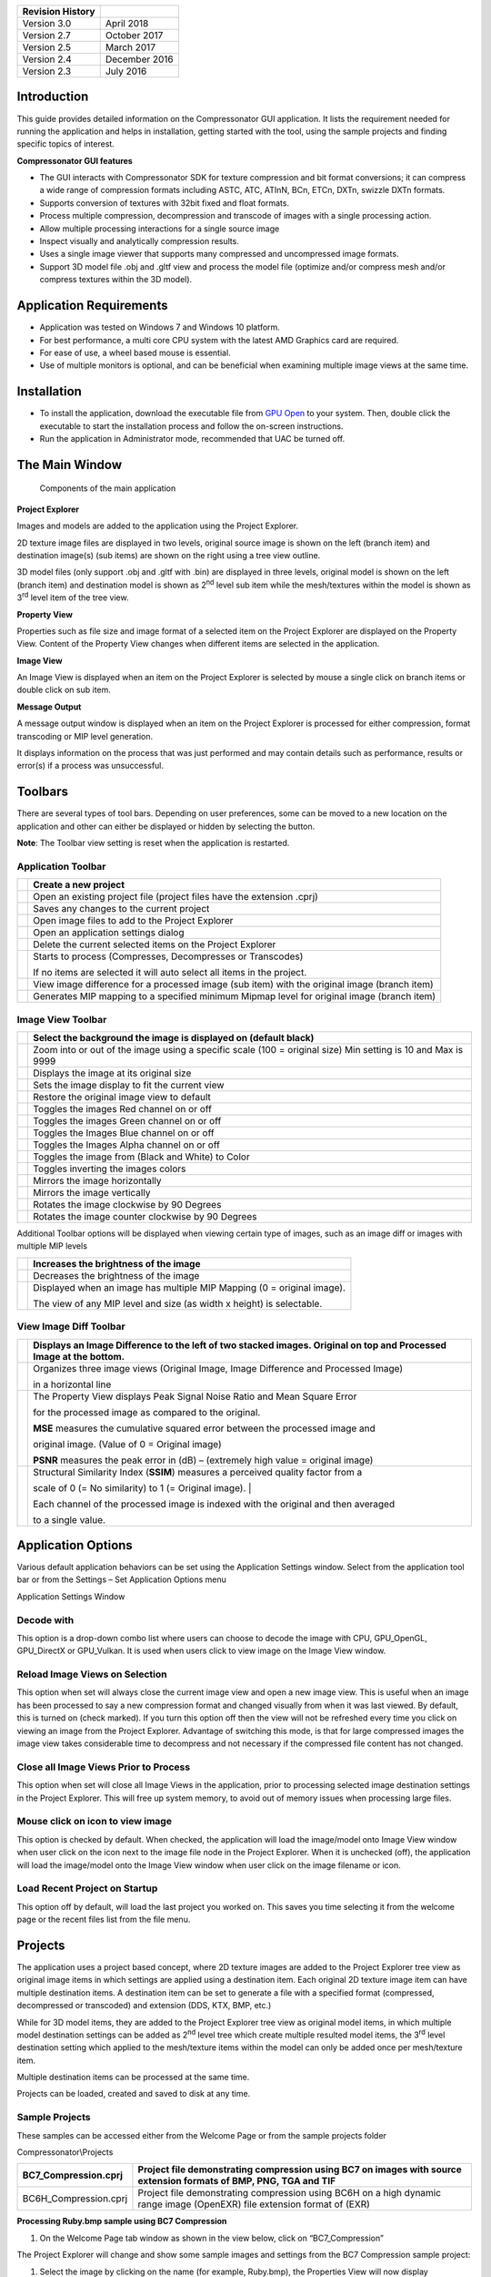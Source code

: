 ﻿+--------------------+-----------------+
| Revision History   |                 |
+====================+=================+
| Version 3.0        | April 2018      |
+--------------------+-----------------+
| Version 2.7        | October 2017    |
+--------------------+-----------------+
| Version 2.5        | March 2017      |
+--------------------+-----------------+
| Version 2.4        | December 2016   |
+--------------------+-----------------+
| Version 2.3        | July 2016       |
+--------------------+-----------------+

Introduction
------------

This guide provides detailed information on the Compressonator GUI
application. It lists the requirement needed for running the application
and helps in installation, getting started with the tool, using the
sample projects and finding specific topics of interest.

**Compressonator GUI features**

-  The GUI interacts with Compressonator SDK for texture compression and
   bit format conversions; it can compress a wide range of compression
   formats including ASTC, ATC, ATInN, BCn, ETCn, DXTn, swizzle DXTn
   formats.

-  Supports conversion of textures with 32bit fixed and float formats.

-  Process multiple compression, decompression and transcode of images
   with a single processing action.

-  Allow multiple processing interactions for a single source image

-  Inspect visually and analytically compression results.

-  Uses a single image viewer that supports many compressed and
   uncompressed image formats.

-  Support 3D model file .obj and .gltf view and process the model file
   (optimize and/or compress mesh and/or compress textures within the 3D
   model).

Application Requirements
------------------------

-  Application was tested on Windows 7 and Windows 10 platform.

-  For best performance, a multi core CPU system with the latest AMD
   Graphics card are required.

-  For ease of use, a wheel based mouse is essential.

-  Use of multiple monitors is optional, and can be beneficial when
   examining multiple image views at the same time.

Installation
------------

-  To install the application, download the executable file from `GPU
   Open <https://github.com/GPUOpen-Tools/Compressonator/releases>`__ to
   your system. Then, double click the executable to start the
   installation process and follow the on-screen instructions.

-  Run the application in Administrator mode, recommended that UAC be
   turned off.

The Main Window
---------------

    Components of the main application

**Project Explorer**

Images and models are added to the application using the Project
Explorer.

2D texture image files are displayed in two levels, original source
image is shown on the left (branch item) and destination image(s) (sub
items) are shown on the right using a tree view outline.

3D model files (only support .obj and .gltf with .bin) are displayed in
three levels, original model is shown on the left (branch item) and
destination model is shown as 2\ :sup:`nd` level sub item while the
mesh/textures within the model is shown as 3\ :sup:`rd` level item of
the tree view.

**Property View**

Properties such as file size and image format of a selected item on the
Project Explorer are displayed on the Property View. Content of the
Property View changes when different items are selected in the
application.

**Image View**

An Image View is displayed when an item on the Project Explorer is
selected by mouse a single click on branch items or double click on sub
item.

**Message Output**

A message output window is displayed when an item on the Project
Explorer is processed for either compression, format transcoding or MIP
level generation.

It displays information on the process that was just performed and may
contain details such as performance, results or error(s) if a process
was unsuccessful.

Toolbars
--------

There are several types of tool bars. Depending on user preferences,
some can be moved to a new location on the application and other can
either be displayed or hidden by selecting the |image0| button.

**Note**: The Toolbar view setting is reset when the application is
restarted.

Application Toolbar
~~~~~~~~~~~~~~~~~~~

|image1|

+------------------------+-----------------------------------------------------------------------------------------------+
| |image2|               | Create a new project                                                                          |
+========================+===============================================================================================+
| |image3|               | Open an existing project file (project files have the extension .cprj)                        |
+------------------------+-----------------------------------------------------------------------------------------------+
| |image4|               | Saves any changes to the current project                                                      |
+------------------------+-----------------------------------------------------------------------------------------------+
| |image5|               | Open image files to add to the Project Explorer                                               |
+------------------------+-----------------------------------------------------------------------------------------------+
| |image6|               | Open an application settings dialog                                                           |
+------------------------+-----------------------------------------------------------------------------------------------+
| |image7|               | Delete the current selected items on the Project Explorer                                     |
+------------------------+-----------------------------------------------------------------------------------------------+
| |image8|               | Starts to process (Compresses, Decompresses or Transcodes)                                    |
|                        |                                                                                               |
|                        | If no items are selected it will auto select all items in the project.                        |
+------------------------+-----------------------------------------------------------------------------------------------+
| |image9|               | View image difference for a processed image (sub item) with the original image (branch item)  |
+------------------------+-----------------------------------------------------------------------------------------------+
| |image10|              | Generates MIP mapping to a specified minimum Mipmap level for original image (branch item)    |
+------------------------+-----------------------------------------------------------------------------------------------+

Image View Toolbar
~~~~~~~~~~~~~~~~~~

|image11|

+-----------------------+-------------------------------------------------------------------------------------------------------------+
| |image12|             | Select the background the image is displayed on (default black) |image13|\ |image14|\ |image15|             |
+=======================+=============================================================================================================+
| |image16|             | Zoom into or out of the image using a specific scale (100 = original size) Min setting is 10 and Max is 9999|
+-----------------------+-------------------------------------------------------------------------------------------------------------+
| |image17|             | Displays the image at its original size                                                                     |
+-----------------------+-------------------------------------------------------------------------------------------------------------+
| |image18|             | Sets the image display to fit the current view                                                              |
+-----------------------+-------------------------------------------------------------------------------------------------------------+
| |image19|             | Restore the original image view to default                                                                  |
+-----------------------+-------------------------------------------------------------------------------------------------------------+
| |image20|             | Toggles the images Red channel on or off                                                                    |
+-----------------------+-------------------------------------------------------------------------------------------------------------+
| |image21|             | Toggles the images Green channel on or off                                                                  |
+-----------------------+-------------------------------------------------------------------------------------------------------------+
| |image22|             | Toggles the Images Blue channel on or off                                                                   |
+-----------------------+-------------------------------------------------------------------------------------------------------------+
| |image23|             | Toggles the Images Alpha channel on or off                                                                  |
+-----------------------+-------------------------------------------------------------------------------------------------------------+
| |image24|             | Toggles the image from (Black and White) to Color                                                           |
+-----------------------+-------------------------------------------------------------------------------------------------------------+
| |image25|             | Toggles inverting the images colors                                                                         |
+-----------------------+-------------------------------------------------------------------------------------------------------------+
| |image26|             | Mirrors the image horizontally                                                                              |
+-----------------------+-------------------------------------------------------------------------------------------------------------+
| |image27|             | Mirrors the image vertically                                                                                |
+-----------------------+-------------------------------------------------------------------------------------------------------------+
| |image28|             | Rotates the image clockwise by 90 Degrees                                                                   |
+-----------------------+-------------------------------------------------------------------------------------------------------------+
| |image29|             | Rotates the image counter clockwise by 90 Degrees                                                           |
+-----------------------+-------------------------------------------------------------------------------------------------------------+

Additional Toolbar options will be displayed when viewing certain type
of images, such as an image diff or images with multiple MIP levels

+-------------------------------------+---------------------------------------------------------------------------+
| |image30|                           | Increases the brightness of the image                                     |
|                                     |                                                                           |
+=====================================+===========================================================================+
| |image31|                           | Decreases the brightness of the image                                     |
|                                     |                                                                           |
+-------------------------------------+---------------------------------------------------------------------------+
| |image32|                           | Displayed when an image has multiple MIP Mapping (0 = original image).    |
|                                     |                                                                           |
|                                     | The view of any MIP level and size (as width x height) is selectable.     |
+-------------------------------------+---------------------------------------------------------------------------+

View Image Diff Toolbar
~~~~~~~~~~~~~~~~~~~~~~~

|image33|

+-----------------------------+-----------------------------------------------------------------------------------+
| |image34|                   | Displays an Image Difference to the left of two stacked images.                   |
|                             | Original on top and Processed Image at the bottom.                                |
+=============================+===================================================================================+
| |image35|                   | Organizes three image views (Original Image, Image Difference and Processed Image)|
|                             |                                                                                   |
|                             | in a horizontal line                                                              |
+-----------------------------+-----------------------------------------------------------------------------------+
| |image36|                   | The Property View displays Peak Signal Noise Ratio and Mean Square Error          |
|                             |                                                                                   |
|                             | for the processed image as compared to the original.                              |
|                             |                                                                                   |
|                             | **MSE** measures the cumulative squared error between the processed image and     |
|                             |                                                                                   |
|                             | original image. (Value of 0 = Original image)                                     |
|                             |                                                                                   |
|                             | **PSNR** measures the peak error in (dB) – (extremely high value = original image)|
+-----------------------------+-----------------------------------------------------------------------------------+
| |image37|                   | Structural Similarity Index (**SSIM**) measures a perceived quality factor from a |
|                             |                                                                                   |
|                             | scale of 0 (= No similarity) to 1 (= Original image).    |                        |
|                             |                                                                                   |
|                             | Each channel of the processed image is indexed with the original and then averaged|
|                             |                                                                                   |
|                             | to a single value.                                                                |
+-----------------------------+-----------------------------------------------------------------------------------+

Application Options
-------------------

Various default application behaviors can be set using the Application
Settings window. Select |image38| from the application tool bar or from
the Settings – Set Application Options menu

|image39|

Application Settings Window

Decode with
~~~~~~~~~~~

This option is a drop-down combo list where users can choose to decode
the image with CPU, GPU\_OpenGL, GPU\_DirectX or GPU\_Vulkan. It is used
when users click to view image on the Image View window.

Reload Image Views on Selection 
~~~~~~~~~~~~~~~~~~~~~~~~~~~~~~~~

This option when set will always close the current image view and open a
new image view. This is useful when an image has been processed to say a
new compression format and changed visually from when it was last
viewed. By default, this is turned on (check marked). If you turn this
option off then the view will not be refreshed every time you click on
viewing an image from the Project Explorer. Advantage of switching this
mode, is that for large compressed images the image view takes
considerable time to decompress and not necessary if the compressed file
content has not changed.

Close all Image Views Prior to Process
~~~~~~~~~~~~~~~~~~~~~~~~~~~~~~~~~~~~~~

This option when set will close all Image Views in the application,
prior to processing selected image destination settings in the Project
Explorer. This will free up system memory, to avoid out of memory issues
when processing large files.

Mouse click on icon to view image
~~~~~~~~~~~~~~~~~~~~~~~~~~~~~~~~~

This option is checked by default. When checked, the application will
load the image/model onto Image View window when user click on the icon
next to the image file node in the Project Explorer. When it is
unchecked (off), the application will load the image/model onto the
Image View window when user click on the image filename or icon.

Load Recent Project on Startup
~~~~~~~~~~~~~~~~~~~~~~~~~~~~~~

This option off by default, will load the last project you worked on.
This saves you time selecting it from the welcome page or the recent
files list from the file menu.

Projects
--------

The application uses a project based concept, where 2D texture images
are added to the Project Explorer tree view as original image items in
which settings are applied using a destination item. Each original 2D
texture image item can have multiple destination items. A destination
item can be set to generate a file with a specified format (compressed,
decompressed or transcoded) and extension (DDS, KTX, BMP, etc.)

While for 3D model items, they are added to the Project Explorer tree
view as original model items, in which multiple model destination
settings can be added as 2\ :sup:`nd` level tree which create multiple
resulted model items, the 3\ :sup:`rd` level destination setting which
applied to the mesh/texture items within the model can only be added
once per mesh/texture item.

Multiple destination items can be processed at the same time.

Projects can be loaded, created and saved to disk at any time.

Sample Projects
~~~~~~~~~~~~~~~

These samples can be accessed either from the Welcome Page or from the
sample projects folder

Compressonator\\Projects

+--------------------------+----------------------------------------------------------------------------------------------------------------------------+
| BC7\_Compression.cprj    | Project file demonstrating compression using BC7 on images with source extension formats of BMP, PNG, TGA and TIF          |
+==========================+============================================================================================================================+
| BC6H\_Compression.cprj   | Project file demonstrating compression using BC6H on a high dynamic range image (OpenEXR) file extension format of (EXR)   |
+--------------------------+----------------------------------------------------------------------------------------------------------------------------+

**Processing Ruby.bmp sample using BC7 Compression**

1. On the Welcome Page tab window as shown in the view below, click on
   “BC7\_Compression”

\ |image40|

The Project Explorer will change and show some sample images and
settings from the BC7 Compression sample project:

|image41|

1. Select the image by clicking on the name (for example, Ruby.bmp), the
   Properties View will now display information on the selected image’s
   location, various sizes, dimensions, etc.

|image42|

1. Now click on the right arrow next to the Ruby.bmp.

|image43|

This expands the view and you will see a clickable “Add destination
settings …” line and a BC7 pre-compressed destination sample
Ruby\_bmp\_1.

|image44|

1. Click on Ruby\_bmp\_1, and notice that the Property View changed (as
   shown below) to indicate what settings has been preset for
   Ruby\_bmp\_1

|image45|

Note that Compression Ratio and Compression Time both show “Unknown” and
“Not Processed”. These values will be updated when the destination file
is created during processing.

1. Click on the Process button located in the Properties View. Two new
   windows will open a Progress Window and a Message Output window. When
   processing is complete the progress window will close and the Output
   window will show a result.

|image46|

Notice also that there is a green circle next to Ruby\_bmp\_1,
indicating that a compressed file has been created and the process was
successful.

|image47|

1. To view the resulting file, double click on Ruby\_bmp\_1

|image48|

Properties
----------

The Properties View will display information on the selected image’s
location, various sizes, dimensions, etc.

|image49|

Property View Window

The Property View above shows that the selected image is set to compress
the original Ruby.bmp image using BC7 compression format, the expected
quality of the resulting image is shown as default 0.05, this value
ranges from 0 to 1. Lower quality values will have faster processing
time and less amount of precision when compared to the original image.

Warning: For some large images, setting quality values above 0.75, the
time to process it may take several hours for only a marginal increase
in overall quality when compared to the original image.

When a compression process is completed, the Property View will indicate
the time it took to compress the image and the Compression Ratio. To see
the Compression Ratio, click on compressed image in the Project
Explorer, this will update the Compression Ratio which indicates how
much the image was compressed compared to the original (typically 4x for
BC7)

|image50|

Property View Window showing Compression Ratio

Mip Map Generation
------------------

You can generate different MIP map level for the original image by
selecting the image (Ruby.bmp in this example) on the project explorer
and then click on the |image51|\ button on the Application Toolbar.

Note: Only one image can be selected for MIP map generation at one time.

A Generate MIP Maps window will appear.

|image52|

Select the desired Mip-Level for MIP map generation from the drop down
list. This drop down list is generated based on the selected original
image. Select the lowest mip-level you want to generate, then press the
Generate button.

|image53|

When MIP map generation completes, |image54| will appear in Image View
toolbar. Click on the little triangle to expand the drop down list.

|image55|

You can select the view of each MIP level from the list.

For example, selecting the level 3 (72x53) will update the current image
view as shown below

|image56|

Image View of Ruby BMP file at Mip Level 3

You can always re-generate MIP map for the same image by repeating the
all the steps mentioned in this section.

Viewing Images
--------------

The Image Viewer in combination with the Project Explorer allows users
to view a large variety of image formats. Ref `Adding Addition Image
Formats <#_Adding_additional_image>`__ on what formats are supported.

Note: In some cases viewing an image may take some time to display if
the CPU is used to decompress a large compressed image item.

-  To display an original image view, single mouse click on the item on
   the Project Explorer.

-  To display a destination item image view double click mouse on the
   Item on the Project Explorer.

|image57|

Image View of Ruby.bmp

To view a processed image (Project Explorer destination item with a
green circle), double click on it (Ruby\_bmp\_1 in this example) and you
will see another Image View tab window appear displaying the processed
image.

|image58|

BC7 Compressed Image View of Ruby\_bmp1.dds file

Using a Mouse Wheel for Zoom
~~~~~~~~~~~~~~~~~~~~~~~~~~~~

Rotating the mouse wheel in or out will also zoom the image in
increments of 10. To zoom at a faster rate (increments of 100) hold down
the keyboard Ctrl key and rotate the mouse wheel. Zoom will be centered
on the current mouse cursor location.

Using the Mouse to Move the Image in the View
~~~~~~~~~~~~~~~~~~~~~~~~~~~~~~~~~~~~~~~~~~~~~

To move the image around the view, place the mouse over the image and
press down the left mouse button. While keeping it pressed, move the
image around the view. To stop the move, release the left mouse button.

Note: you can only perform these operations when the mouse cursor is
over the image.

Detaching Windows from the Application
--------------------------------------

With the mouse position next to any gray shaded area next to the title
of the window, press down the left mouse key and at the same time slide
the mouse cursor away from the application. This will detach the window
and allow you to position it at a new location, either inside the
application or at a new desktop screen location. Once you have
positioned the window to where it is desired, simply release the left
mouse key.

Above are illustrations of where the mouse can be positioned for moving
the window.

Note: The Project View window is not moveable.

When the window is moved “Un-Docked” around the application a blue
shaded area will be displayed showing what new places the moved window
can be placed.

Window with Blue shaded application section.

Example of Window outside of the application.

The advantage of moving windows outside of the application is to provide
a larger viewing area for the image and allow side by side comparisons
when using multiple monitors.

Adding additional Image Formats
-------------------------------

There are a number of default image file formats that are supported by
the application

+--------------+----------------------------------+
| **Format**   | **Description**                  |
+==============+==================================+
| BMP          | Windows Bitmap                   |
+--------------+----------------------------------+
| PNG          | Portable Network Graphics        |
+--------------+----------------------------------+
| EXR          | High Dynamic Range Images        |
+--------------+----------------------------------+
| DDS          | Direct Draw Surface files        |
+--------------+----------------------------------+
| KTX          | Khronos Texture Files            |
+--------------+----------------------------------+
| TGA          | Targa Texture files              |
+--------------+----------------------------------+
| TIFF         | Tagged Image File Format files   |
+--------------+----------------------------------+

Support for EXR, DDS and KTX are linked into the main application and
cannot be overwritten

PNG and BMP are supported by QT (along with a number of other formats
PBM, PGM, PPM, XBM and XPM.)

TGA (24 bit uncompressed images) and TIF are supported by DLL’s in the
plugin folder AMD Compress\\plugins\\imageformats

Users can add additional file format by placing appropriate Qt Image
plugins into \\plugins\\imageformats folder.

Note: These DLL’s must support variations of decompressed images in
ARGB32 or ARGB32F

Add Destination Settings
------------------------

To add new destination settings a for specific original image (branch
item), expand its branch and select Add destination settings… by double
clicking on it.

|image59|

A new window will be displayed

|image60|

Add Destination Settings Window

Once you have set the desired options, the destination file name and
folder; select save. This will now add the new item to the Project
Explorer view.

|image61|

**Note:** In some cases, a red circle with a cross is displayed
indicating that a file already exists and will be overwritten with the
new settings. The current release does not check for duplications during
setting.

Compressing Images
------------------

Please refer to Getting Started document to get additional information
on how to use sample projects

After adding the `destination settings <#_Add_Destination_Settings>`__
for the image, select the preset setting and click on “Process” button
or right click over the preset setting and click Process <name of the
compressed file>

|image62|

If you want to process all the settings that are set for an original
image, right click over the root image and click Process all setting for
<Original image file name>. For instance, example below will process and
generate result for Ruby\_bmp\_1 and Ruby\_2.

|image63|

When compression process begins, a Progress window and an Output window
will appear.

|image64|

When the compression process completes, the Project Explorer will change
to indicate the status of the resulting compressed Ruby\_bmp\_1 image
with a small green (succeeded) or red circle (failed), and the Output
window will indicate additional information on the succeeded or failed
compression process.

|image65|

|image66|

Converting Image Formats
------------------------

Converting an image to a different format of similar or like quality
(Transcode)

1. Add the image to the project explorer

2. Add a new destination item setting with a format of ARGB\_8888
   (applies to most images) unless the original image is HDR in which
   case select ARGB\_32F.

   Note: The application cannot currently convert between source and
   destination variations of ARGB\_8888 and ARGB\_32F formats

3. Now set the desired destination file extension from the supported
   list

4. Process the destination item

Decompressing Textures
----------------------

Compressed images can be added to the project view as original items and
viewed with the Image Viewer.

|image67|

BC7 Compressed Image View of Ruby view as original image

Additional destination item settings can then be added to decompress the
original item to a new format such as BMP, PNG etc.

Note: Compressed images used as original image cannot be recompressed to
a new compressed destination, the selections are still enabled for
support in future versions.

In the example below, a BC7 compressed image ruby is uncompressed to
ARGB 8888 format and saved as a KTX file.

|image68|

Ruby DDS file saved as a KTX file

View Image Difference
---------------------

To view the difference between a processed image (Ruby\_bmp\_1) and
original image (Ruby\_bmp), right mouse button click on Ruby\_bmp\_1 and
select View Image Diff from the context menu or select the View Image
Diff Icon on the tool bar |image69|

|image70|

Mouse right mouse button click over Ruby\_bmp\_1 showing Context menu

You will now see a comparison of the original image with the compressed
image

|image71|

Image Difference view

Note: The windows in this view are not movable.

Analyzing Compressed Images
---------------------------

After clicking View Image diff, you can run analysis on the images that
show various statistics such as MSE, PSNR and Similarity Indices (SSIM)
by selecting |image72| on the top right corner of the image diff view.

When analysis process completed, the statistics result will be shown on
the Property View

|image73|

Improving Compression Quality
-----------------------------

The application allows multiple variation in processing a source image
with a number of different image compression techniques. Each having
specific quality and performance results.

By cycling different options between compress formats, quality setting
and examining the image differences and views, users can quickly
determine what works best for their image samples.

Batch Processing from Command Line Tool
---------------------------------------

Once a project has been setup, just like processing from the GUI you can
also setup processing using the CompressonatorCLI command line tool. The
Command line tool has more options that are currently not supported on
the GUI application. While 3D mesh process is not supported on Command
line tool yet.

Once the Batch file are generated from the GUI, it can be edited to
include more options used by the command line tool. This also
facilitates automated generation of compressed files from many source
textures.

Steps to generate a batch file:

-  Creating a project file and set up the desired destination settings.

-  Open the file menu and select “Export to batch file…”

-  Select a destination file name and location to generate a batch file
   that can be run from command line.

-  Select Save.

The batch file requires the CompressonatorCLI.exe, support file folders
and DLL to be present on the same location.

The following files are required to run CompressonatorCLI.exe with the
batch file:

… Include all files and subfolders under that folder

+-------------------------+---------------------------------------+
| \\plugins\\...          | Qt Windows DLL and Qt Image Plugins   |
+=========================+=======================================+
| CompressonatorCLI.exe   | Command line Application              |
+-------------------------+---------------------------------------+
| qt.conf                 | Specifies the plugin folder           |
+-------------------------+---------------------------------------+
| Qt5Gui.dll              | Qt Run time DLL’s                     |
+-------------------------+---------------------------------------+
| Qt5Core.dll             |                                       |
+-------------------------+---------------------------------------+
| libGLESv2.dll           |                                       |
+-------------------------+---------------------------------------+
| libEGL.dll              |                                       |
+-------------------------+---------------------------------------+

\`

GUI Channel weighting
---------------------

Channel weighting option (X Red, Y Green and Z Blue weighting) enabled
on compression destination setting for supported Compression Codecs.

|image74|

Users can edit the color channel weight ratio (total is 1.0000) by
editing the value on each channel. Each channel has their default value
(recommended value) set.

GUI Alpha setting enabled for BC1 (DXT1)
----------------------------------------

Alpha setting enabled for DXT1/BC1 compression

For DXT1/BC1 compression format, users can choose to enable/disable the
alpha channel in the compression. It is disabled by default.

|image75|

GUI HDR Properties setting 
---------------------------

HDR Properties setting enabled for half float and float type images (for
HDR view support)

For HDR floating point images, users can choose to adjust the exposure,
defog, and knee low as well as knee high properties of the display
images. It is disabled by default.

It can be enabled and shown by choosing the “HDR Properties…” from the
“View…” drop down list:

|image76|

After clicking on “HDR Properties…” the window below will pop up:

|image77|

ETC2
----

RGB texture compression based on ETC2 has been added to the
Compressonator SDK. The GUI and Command line tools both include ETC2
format that is based on GL\_COMPRESSED\_RGB8\_ETC2 API

Additional compression formats for ETC2 will be added in future
releases.

ASTC 
-----

ASTC compression and decompression of various block sizes from 4x4 to
12x12 has been added to the SDK. Viewing compressed ASTC images using
the OpenGL option requires GPU hardware that supports the ASTC format.
CPU based views have no hardware dependencies.

Note: DirectX 11 does not support viewing ASTC and ETC2 compressed
textures.

When ASTC is selected as a destination format, users can specify the
numerical compression bitrate (e.g. 8) or block number XxY (e.g. 4x4)
under the ASTC BlockRate section. Once specified, the closest bit rate
and the block number will be computed and shown in the info window. This
closest bit rate will be used for ASTC compression.

|image78| |image79|

Selectable GPU or CPU based compressed image views
--------------------------------------------------

You can select how compressed images are viewed on the GUI View image
tabs. The compressed textures are decompressed into RGBA\_8888 format
using either the Compressonator CPU based decompression algorithms or
the GPU via a common interface for OpenGL (version 3.3 and up) or
DirectX (only version 11 is supported).

Click on |image80| Set Application Options, Application Settings window
pops up as shown below:

Users can choose to view the compressed image using CPU or GPU.

|image81|

User can choose to decompress the image with OpenGL. DirectX or Vulkan
when GPU view is selected.

|image82|

After setting the application options, click on the compressed image to
view the image.

    Example views of compressed BC7 image ruby\_1.dds

**CPU View**

|image83|

**GPU View using OpenGL**

|image84|

**GPU View using DirectX**

|image85|

Users still able to generate image diff view with GPU as shown below:

|image86|

Cross platform support – Linux and Max build (CLI app and SDK only)
-------------------------------------------------------------------

Compressonator command line interface (CLI) app can be built cross
platform using the cmake and the shell scripts provided in
https://github.com/GPUOpen-Tools/Compressonator

Build instruction for Linux CompressonatorCLI app (Ubuntu 14.04 or 16.04
LTS only):

1. Sync down the source from
   https://github.com/GPUOpen-Tools/Compressonator.git

2. Navigate to the folder
   (Compressonator/Applications/CompressonatorCLI/Make/), run
   initsetup\_ubuntu.sh to install the required packages for command
   line app:

-  cmake at least 2.8.12

-  gcc-6 and g++-6 (v6.3.0)

-  glew and opengl (libglew-dev libegl1-mesa-dev)

-  qt5 at least 5.5.1

-  openexr v2.2

-  opencv v2.49

-  Boost at least 1.59 (filesystem and system lib)

1. runn buildCLI\_ubuntu\_cmake.sh to build (or rebuild) all the
   dependencies libraries with CompressonatorCLI executable generated in
   the same folder

2. (Optional) for more information on the cmake build, please refer to
   https://github.com/GPUOpen-Tools/Compressonator/blob/master/Compressonator/Applications/CompressonatorCLI/Make/readme.txt

glTF Viewer and asset compression 
----------------------------------

Compressonator GUI application now supports glTF V2.0 file formats for
viewing and processing. (Note: The CLI application does not support
processing these files and will be updated in future revisions) 

In order to use this feature the current V2.7 release requires **DX12
compatable HW and Drivers as well as Win10 RS2 or later**. 

You can check if your system fulfills this requirement by running
DirectX Diagnostic Tool (or dxdiag.exe) and refer to Win10 OS build
15063.xxx or later / Win 10 Version 1703 or later. Future releases will
add support for OpenGL.

You can check by running windows dxdiag.exe on your system and check
that it matches what is highlighted below.

|image87|

To use this feature,

***Step 1***: simply open a model with .gltf extension or drag and drop
the file from a file explorer to the GUI Projects Tree view panel as
shown below. The following steps is using the sample glTF file
(SciFiHelmet.gltf) downloaded from
https://github.com/KhronosGroup/glTF-Sample-Models/tree/master/2.0/SciFiHelmet

|image88|

Now that we have a .gltf source we can now add any number of new .gltf
files to use for processing. 

***Step 2***: Clicking on (>) shows additional setting 

|image89|

Double click on "Add gtTF destination settings" to allow copying the
original file to a new file for further processing. A Destination
Setting window will pop up as shown as below, this set up is used to
preserve the original file settings and allow users to change only
copies of it:

|image90|

On this new settings dialog, you can change the default destination file
name and folder then save 

 

***Step 3***: The project tree will now display the copied gltf file.
This copy still refers to the original sources images, cloud point data,
meshes etc...

|image91|

To view the 3D model simply click on the item or its icon, the 3D model
view will show up in the viewer panel as shown below:

|image92|

Note that the properties view has also been updated as shown above.

The 3D model view can be rotated and tilted by left mouse click and move
on the view. To scale, use the mouse wheel in or out.

Note: By design all 3D views from any source are synced with mouse moves
and scale.  To reset the views back to origin, click on the right mouse
button.

***Step 4***: Now that we have a copy of the original we are ready to
change the source assets to use compression. 

Clicking on (>) of the newly added glTF file to show additional setting.
Double click on "Add Destination Settings."  To show the Destination
Settings Dialog as shown below:

|image93|

The Source drop down list will show all the files that are available for
compression in the selected model.

 

|image94|

Select the source file, then set its destination and compression
settings.

Select save to mark the content of the gltf file "SciFiHelmet\_1.gltf"
to reference the new destination file.

|image95|

(Note since we have not yet processed the new compression settings the
contents of the copy have not been updated. It will only update when the
settings have been processed without any errors.)

***Step 5***: You can repeat “Step 4” process of "Add Destination
Settings for all or any number of the remaining texture files that are
not previously selected. Note that the Source drop down list in the
Destination Setting dialog will get smaller each time a file is selected
for processing as we only allow one format to be selected for each
texture within the glTF file. If you would like to try out different
format on the specific texture, please repeat Step 2 to 4.

***Step 6***: Right click on the tree item to process the new settings

 

|image96|

or select the process all icon\ |image97| on the tool bar.

***Step 7***: Once the process is complete and successful a new green
icon will be displayed. At this point the SciFiHelmet\_1.gltf file
reference to the new destination file
SciFiHelmet\_BaseColor\_PNG\_BC7\_1.dds file will be updated.

|image98|

glTF 3D Model Diff 
-------------------

To view a 3D model diff, select the model copy "SciFiHelmet\_1.gltf" and
right mouse click on it. A new menu will display showing "View 3DModel
Diff"

|image99|

Once selected and after a few seconds of processing time. You will see
the 3D Model image diff rendering of the original 3D model
"SciFiHelmet.gltf" and it’s Compressed Version "SciFiHelmet\_1.gltf"
alongside an animated render of both on the same view panel. 

3D Mesh Optimization and/or Mesh Compression
--------------------------------------------

Add 3D model file into Project Explorer by “Double click here to add
files…” (recommended) or drag and drop into the Project Explorer. After
that, click on the right arrow next to the model file added to expand
the clickable “Add model destination settings…” view. Click on “Add
model destination settings…” and click Save to add a resulted model file
node as 2\ :sup:`nd` level of the Project Explorer tree view.

|image100|

Note that you can add multiple 2\ :sup:`nd` level output node to the
Project Explorer tree.

After that, expand the 2\ :sup:`nd` level output node
(SciFiHelmet\_1.gltf) by clicking on the right arrow next to the node
and you will see the clickable “Add destination settings…”, click on
“Add destination settings…”, Destination Option window will pop up and
select a “Source” which are mesh (it will be a .bin file for glTF model
and .obj file itself for obj model). The Destination Option window will
be shown as below:

|image101|

By default, “AutoOpt” is selected, which will perform the best
optimization setting for the Model, you can override this setting by
selecting “UserOpt” and set accordingly as described below.

|image102|

Mesh Optimizer Settings for “UserOpt” selection
~~~~~~~~~~~~~~~~~~~~~~~~~~~~~~~~~~~~~~~~~~~~~~~

Optimize Vertex Cache
^^^^^^^^^^^^^^^^^^^^^

Optimize the cache utilization with LRU (least recently use) cache
replacement policy.

Cache Size
^^^^^^^^^^

Specifies the hardware vertex cache size for vertex cache optimization.
This cache size refers to GPU built-in fixed size cache that store
transformed vertices.

Optimize Vertex FIFO
^^^^^^^^^^^^^^^^^^^^

Optimize the cache utilization with FIFO (first in first out) cache
replacement policy.

FIFO Cache Size
^^^^^^^^^^^^^^^

Specifies the hardware vertex cache size for FIFO vertex cache
optimization. This cache size refers to GPU built-in fixed size cache
that store transformed vertices.

Optimize Overdraw
^^^^^^^^^^^^^^^^^

Reduce overdraw by reorder the triangles to render possible occludes
first. Recommended to perform overdraw after vertex optimization if
optimize vertex cache is checked. Overdraw optimization tries to
maintain a balance with vertex cache optimization using the input ACMR
Threshold.

ACMR Threshold
^^^^^^^^^^^^^^

Average Cache Miss Ratio = #transformed vertices/#triangles (lower mean
better vertex cache optimization). This is used for overdraw
optimization process to make sure the overdraw optimization does not
compromise vertex cache optimization. By default, it is set t0 1.05
(means resulting ratio at most 5% worse). Set to 3 to force overdraw
optimization perform sorting on all triangles.

Optimize Vertex Fetch
^^^^^^^^^^^^^^^^^^^^^

Reduce overfetch from vertex buffer. This process will be performed
after optimizing overdraw if optimize overdraw is enabled.

Simplify Mesh
^^^^^^^^^^^^^

Simplify the mesh by using 70% of the original index count and perform
edge collapse algorithm using quadric and quadric error calculation. The
target index count depends on the level of detail set by the user.

Level of Detail
^^^^^^^^^^^^^^^

Used in simplify mesh. Each level will use 70% of the index count on
previous level. The higher the level, the less detail appear on the
resulted mesh.

Mesh Compression Settings for Draco selection
~~~~~~~~~~~~~~~~~~~~~~~~~~~~~~~~~~~~~~~~~~~~~

When selected it will perform mesh compression using
`Draco <https://opensource.google.com/projects/draco>`__ encoder lib.
For Compressonator V3.0 this option is only available for obj files

|image103|

Compression Level
^^^^^^^^^^^^^^^^^

This is in range of 0-10. Higher number produces more compressed
(smaller) mesh. Default is set to 7.

Position Bits
^^^^^^^^^^^^^

Quantization bits used for vertices positions attribute. Default is set
to 14.

Tex Coords Bits
^^^^^^^^^^^^^^^

Quantization bits used for texture coordinate attribute. Default is set
to 12.

Normal Bits
^^^^^^^^^^^

Quantization bits used for normal vector attribute. Default is set to
10.

Generic Bits
^^^^^^^^^^^^

Quantization bits used for the other generic attribute. Default is set
to 8.

Selecting “NoOpt” will turn off Mesh Optimization and “NoComp” will turn
off Mesh Compression.

Click “Save” after completing the mesh optimizer and/or mesh compression
settings. You will see a 3\ :sup:`rd` level destination settings node
added to the Project Explorer as shown below:

|image104|

Right click on the 3\ :sup:`rd` level destination settings node and
select “Process <node name>” as shown below:

|image105|

A green circle will appear beside the destination settings node after
mesh optimization and/or compression completed.

Analyzing Mesh
--------------

Mesh analysis can be performed on the original model file as well as the
resulted model file (1:sup:`st` and 2\ :sup:`nd` level items in the tree
view of Project Explorer). Only .gltf and .obj files are supported for
mesh analysis.

After adding the model file to the Project Explorer, right click on the
file and select “Analyse Mesh Data” from the context menu:

|image106|

A 3D Mesh Analysis window will pop up as shown below:

\ |image107|

Analysis Vertex Cache
~~~~~~~~~~~~~~~~~~~~~

Vertex Cache Size
^^^^^^^^^^^^^^^^^

This is used to analyze vertex cache optimization. The vertex cache
should be set to match mesh optimizer vertex cache size. Usually range
between 16-32.

Warp Size (# of threads)
^^^^^^^^^^^^^^^^^^^^^^^^

Number of threads per wave front group in GPU scheduling. 64 by default.

Primitive Buffer Size
^^^^^^^^^^^^^^^^^^^^^

Triangle group size. Default is set to 128.

Analysis Vertex Fetch
~~~~~~~~~~~~~~~~~~~~~

Cache Line Buffer Size(bytes)
^^^^^^^^^^^^^^^^^^^^^^^^^^^^^

This is the cache line buffer size which can be retrieved by running
clinfo.exe in the window system. Default is set to 64.

Total Cache Buffer Size(bytes)
^^^^^^^^^^^^^^^^^^^^^^^^^^^^^^

This is the total cache buffer size which can be retrieved by running
clinfo.exe in the window system. Default is set to 128\*1024.

Analysis Overdraw
~~~~~~~~~~~~~~~~~

Orthographic X and Y View Max Value
^^^^^^^^^^^^^^^^^^^^^^^^^^^^^^^^^^^

Overdraw statistic is calculated from different orthographic camera view
start from 0. This set the maximum of X and Y viewport. Default is set
to 256.

After done setting the desired mesh analysis settings, click “Run Mesh
Analysis”, if you run mesh analysis from the source model file
(1:sup:`st` level tree item), the window will be updated with text
output as shown below:

|image108|

If you run mesh analysis from the resulted model file (2:sup:`nd` level
tree item), the window is updated with both resulted model file analysis
result as well as the original model file analysis result as shown
below:

|image109|

This is essential for users to compare between original and processed
model file mesh analysis.

Mesh Statistic
~~~~~~~~~~~~~~

ACMR (Average Cache Miss Ratio)
^^^^^^^^^^^^^^^^^^^^^^^^^^^^^^^

ACMR = #transformed vertices/#triangles. The average number of cache
miss per triangle is 0.5 in optimum case and 3.0 in worst case. Lower
mean better vertex cache optimization.

ATVR (Average Transform Vertices Ratio)
^^^^^^^^^^^^^^^^^^^^^^^^^^^^^^^^^^^^^^^

ATVR = #transformed vertices / vertex count. The optimum case is 1.0,
worst case is 6.0. Lower mean better vertex cache optimization.

Overdraw
^^^^^^^^

Overdraw = #pixels shaded/total pixels covered. The best case is 1.0
(each pixel is shaded once)

Overfetch
^^^^^^^^^

Overfetch = #bytes read from vertex buffer/total # bytes in vertex
buffer. The best case is 1.0 (each byte is fetched once)

Note: As mesh processing is model dependent. These mesh statistics shown
in mesh analysis can be used as a guideline to produce better mesh using
the `Mesh Optimizer Settings <#_Mesh_Optimizer_Settings>`__.

Image View switch between Original and Processed
------------------------------------------------

This feature allows users to switch quickly between Original Image View
and Processed Image View (Processed refers to Compressed Image View or
Pixels Difference Image View) by simple key stokes (O or P) or from the
Image View bar dropdown list. This allows users to have a visual
comparison between Original and Processed images.

After `compressing image <#_Compressing_Images>`__, click on the green
circle beside the compressed Image to generate the image view window as
shown below:

|image110|

Click on the Image View window to set focus, then hit “Space” bar to
switch between Original and Processed (In this case, Processed refers to
Compressed Image) Image Views. You can also switch between Processed and
and Original Views by select the related views from the combo drop down
list |image111|

To change the Processed Image View to Image Diff View, click on the icon
|image112| beside the |image113| , observed that Processed View now
shows Image Diff View (In this case, Processed refers to Image Diff),
you can switch between Original and Image Diff View by hitting the
“Space” bar. Note: You may need to increase the Image Brightness by
clicking on |image114| to view the Processed Image Diff.

To change the Processed Image View back to Compressed Image View, click
on the same icon |image115|.

Limitations
-----------

1. Current version does not keep the window position changes and is
   reset every time the application is restarted.

2. The zoom operation can only be performed when the mouse cursor is
   over the image.

3. Only one image can be selected for MIP map generation at a time.

4. For some large images, when setting quality values above 0.75, the
   time to process the image may take several hours for only a marginal
   increase in overall quality when compared to the original image.

5. In some cases, viewing an image may take some time to display when
   the CPU is used to decompress a large compressed image item.

6. The Project View window and each image in the Image Diff View window
   is not moveable.

7. Current version of the application cannot convert between source and
   destination variations of ARGB\_8888 and ARGB\_32F formats

8. Compressed images used as original image cannot be recompressed to a
   new compressed destination, the selections are still enabled for
   support in future versions.

9. You may encounter out of memory error in processing a large image
   based on the system specification.
   

Revision History
----------------

V3.0
~~~~

V3.0 release will expand Compressonator assets processing from 2D to 3D.
Please refer to Getting Started document (Section “Getting Started on 3D
Mesh Processing”) if you wish to have a quick start on V3.0.

**Features**

`3D Mesh Optimization <#_Optimizing_Mesh>`__

-  Optimize mesh (.obj model and .bin file from .glTF model) using
   vertex cache optimization, overdraw reduction and mesh simplification
   using level of details.

-  `Analyzing Mesh <#_Analyzing_Mesh>`__ : Provide ACMR (Average Cache
   Miss Ratio) and ATVR (Average Transformed Vertices Ratio) statistic
   from mesh optimization to analyze mesh optimization only.

`3D Mesh Compression <#_Optimizing_Mesh>`__

-  Compress mesh (support only .obj model) using Draco library.

    `Image View switch between Original and
    Processed <#_Image_View_switch>`__

-  Original Image View and Processed Image View (Compressed Image View
   or Pixels Difference Image View) can be switched with simple key
   stokes (O or P)

**Known issues and limitations** 

-  “Mesh optimization only support glTF and obj file format while mesh
   compression only support obj file format.

-  Embedded gltf is not supported for now. Only gltf with external .bin
   mesh file is supported.

-  .obj file texture load (with an external mtl file) and view is not
   supported.

-  “AutoOpt” in the mesh optimization setting may not produce the best
   result, it is just a default setting which includes vertex cache
   optimization with cache size of 16, overdraw optimization with ACMR
   threshold 1.05 and vertex fetch optimization. The mesh optimization
   setting is model-dependent and depend on actual hardware. If result
   is not optimized, users are advised to use “UserOpt” setting and
   refer to `Mesh Optimizer Settings for “UserOpt”
   selection <#_Mesh_Optimizer_Settings>`__ to set each value manually
   or check/uncheck certain optimization.

-  Mesh Optimization with all selected Mesh Optimizer Settings will need
   to work with `mesh analyzing <#_Analyzing_Mesh>`__ with the values
   set to match the hardware to get the optimum result.

-  KTX 3 color channels multiple mip level may result in GUI crash and
   will be fix in next release.


 
 
V2.7
~~~~

**Features**

-  `Linux and Mac support- <#_Cross_platform_support>`__ build with
   cmake and shell script

-  Preview of 3D model viewer and asset compression

   -  `Compress texture images within the glTF
      file <#_glTF_Viewer_and>`__.

   -  `View 3D Models with DX12 using glTF v2.0 <#_glTF_Viewer_and>`__
      file format https://www.khronos.org/gltf

   -  `Compare compressed model <#_glTF_3D_Model>`__ textures with
      original

**Known issues and limitations** 

-  “Drag and drop” does not work due to User Interface Privilege
   Isolation technology which forbid dragging from non-admin to admin,
   please relaunch the app without admin again if drag and drop does not
   work.

-  glTF viewer is pre-mature and requires DX12 feature level 12, support
   only Win10 RS2 or later, also Window SDK 10.0.15063.0 is recommended
   for best functionality of the viewer.

-  Decompress view with Vulkan only support up to driver version 1.5.0.
   Stay tune for update to support the latest driver.

-  Some glTF view might appear zoom in or out. Please use the mouse
   wheel to zoom in/out for better view.

|image116|

V2.5
~~~~

**Features**

-  GUI updates includes

-  `Added support for HDR image view <#_GUI_HDR_Properties>`__, a HDR
   properties window has been added to allow user adjust Exposure,
   Defog, Knee Low and Knee-High values.

-  `Added support for channel weight
   setting <#_GUI_Channel_weighting>`__ in destination setting window
   for compression codecs.

-  `Added support for alpha setting <#_GUI_Alpha_setting>`__ in
   destination setting window for BC1.

-  `Added option to select image view with GPU or
   CPU <#_Selectable_GPU_or>`__ (decompress with GPU or CPU).

-  GUI “Process” icon behavior has been changed for the convenience of
   the users:

   -  “Process” icon has been enabled all the time even when users do
      not add any compression setting to the original images.

   -  Allow user to drag and drop multiple images and click “Process”
      right away, in which GUI will set the compression setting chosen
      by the users to all original images.

-  Codecs updates includes

-  `ASTC <#_ASTC>`__

-  `ETC2 <#_ETC2>`__

-  Improved BC6H Compression quality

V2.4
~~~~

**Features**

-  Improved performance of ASTC compression

-  Performance adjusted according to quality settings

-  Fast multi-threaded implementation Example: Boat.png sample image
   with Quality = 0.05 and BitRate = 8.0 over 40% faster for single
   threaded compression compare with v2.3 35x faster for multi threaded
   (8 threads on a 8 Core CPU) compression

-  Support MipMap generation in KTX files

-  Added TGA image plugin

-  Added Vulkan GPU based decompression and viewing of compressed image

-  64-bit support added to Command Line and GUI applications

**Known issues and limitations** 

-  MipMap views is not supported in GPU based decompression

**Bug Fixes and Changes**

-  GUI application no longer requires GPUOpen CodeXL components

   -  Replaced Progress Bar

   -  Replaced About Box

   -  Replaced Welcome Page

   -  Removed Crash Reports

-  To build GUI and CLI applications from source, it is required to
   install Qt v5.7 first (Qt v5.5 in common folder is no longer
   required)

-  The path setting for 32 and 64 bit Qt files is set in a shared
   VisualStudio project file Compressonator\_RootDev.proj

-  Fixed the problem of corrupted BlockRate values in GUI when loading
   project files and processing

-  Fixed the corrupted image block problem when "BlockRate" width is not
   equal to height during ASTC CPU based decompression

-  Added check on valid ASTC user input block size (WxH) parameter

-  Fixed ATC\_RGB channel swizzle

-  Fixed missing decompressed image output to TGA file (replaced Qt
   plugins with Compressonator's own TGA plugin)

V2.3
~~~~

**Features**

`ETC2 codec for RGB textures <#_ETC2>`__

-  Compatible with OpenGL’s GL\_COMPRESSED\_RGB8\_ETC2 API

`ASTC <#_ASTC>`__ compression & decompression of various block sizes
from 4x4 to 12x12

-  Supported through OpenGL APIs

-  Requires GPU HW supports ASTC format

`Selectable GPU or CPU based compressed image
views <#_Selectable_GPU_or>`__

-  GPU rendering based on OpenGL or DirectX

`Channel weighting <#_GUI_Channel_weighting>`__

-  Enabled in Compression setting

`Alpha setting enabled for BC1 (DXT1) <#_GUI_Alpha_setting>`__

Contact and Support
-------------------

**Compressonator SDK source**

**URL:** https://github.com/GPUOpen-Tools/Compressonator

**Contact:**

Advanced Micro Devices, Inc.
One AMD Place
P.O. Box 3453
Sunnyvale, CA, 94088-3453
Phone: +1.408.749.4000

|image117|

The contents of this document are provided in connection with Advanced
Micro Devices, Inc. (“AMD”) products. AMD makes no representations or
warranties with respect to the accuracy or completeness of the contents
of this publication and reserves the right to make changes to
specifications and product descriptions at any time without notice. The
information contained herein may be of a preliminary or advance nature
and is subject to change without notice. No license, whether express,
implied, arising by estoppel or otherwise, to any intellectual property
rights is granted by this publication. Except as set forth in AMD’s
Standard Terms and Conditions of Sale, AMD assumes no liability
whatsoever, and disclaims any express or implied warranty, relating to
its products including, but not limited to, the implied warranty of
merchantability, fitness for a particular purpose, or infringement of
any intellectual property right.

AMD’s products are not designed, intended, authorized or warranted for
use as components in systems intended for surgical implant into the
body, or in other applications intended to support or sustain life, or
in any other application in which the failure of AMD’s product could
create a situation where personal injury, death, or severe property or
environmental damage may occur. AMD reserves the right to discontinue or
make changes to its products at any time without notice.

FOR THE AVOIDANCE OF DOUBT THE PROGRAM (I) IS NOT LICENSED FOR; (II)
IS NOT DESIGNED FOR OR INTENDED FOR; AND (III) MAY NOT BE USED FOR;
ANY MISSION CRITICAL APPLICATIONS SUCH AS, BUT NOT LIMITED TO
OPERATION OF NUCLEAR OR HEALTHCARE COMPUTER SYSTEMS AND/OR NETWORKS,
AIRCRAFT OR TRAIN CONTROL AND/OR COMMUNICATION SYSTEMS OR ANY OTHER
COMPUTER SYSTEMS AND/OR NETWORKS OR CONTROL AND/OR COMMUNICATION
SYSTEMS ALL IN WHICH CASE THE FAILURE OF THE PROGRAM COULD LEAD TO
DEATH, PERSONAL INJURY, OR SEVERE PHYSICAL, MATERIAL OR ENVIRONMENTAL
DAMAGE. YOUR RIGHTS UNDER THIS LICENSE WILL TERMINATE AUTOMATICALLY
AND IMMEDIATELY WITHOUT NOTICE IF YOU FAIL TO COMPLY WITH THIS
PARAGRAPH.


**Copyright and Trademarks**

© 2016 Advanced Micro Devices, Inc. All rights reserved. AMD, the AMD
Arrow logo, ATI, the ATI logo, Radeon, FireStream, and combinations
thereof are trade- marks of Advanced Micro Devices, Inc. OpenCL and the
OpenCL logo are trade- marks of Apple Inc. used by permission by
Khronos. Other names are for informational purposes only and may be
trademarks of their respective owners.

.. |image0| image:: media/image10.png
.. |image1| image:: media/image11.png
.. |image2| image:: media/image12.png
.. |image3| image:: media/image13.png
.. |image4| image:: media/image14.png
.. |image5| image:: media/image15.png
.. |image6| image:: media/image16.png
.. |image7| image:: media/image17.png
.. |image8| image:: media/image18.png
.. |image9| image:: media/image19.png
.. |image10| image:: media/image20.png
.. |image11| image:: media/image21.png
.. |image12| image:: media/image22.png
   :width: 1.50in
   :height: 1.50in
.. |image13| image:: media/image23.png
   :width: 0.71in
   :height: 0.71in
.. |image14| image:: media/image24.png
   :width: 0.71in
   :height: 0.71in
.. |image15| image:: media/image25.png
   :width: 0.7in
   :height: 0.7in
.. |image16| image:: media/image26.png
.. |image17| image:: media/image27.png
.. |image18| image:: media/image2.png
.. |image19| image:: media/image5.png
.. |image20| image:: media/image28.png
.. |image21| image:: media/image3.png
.. |image22| image:: media/image29.png
.. |image23| image:: media/image30.png
.. |image24| image:: media/image4.png
.. |image25| image:: media/image31.png
.. |image26| image:: media/image7.png
.. |image27| image:: media/image32.png
.. |image28| image:: media/image8.png
.. |image29| image:: media/image33.png
.. |image30| image:: media/image34.png
.. |image31| image:: media/image6.png
.. |image32| image:: media/image35.png
.. |image33| image:: media/image36.png
.. |image34| image:: media/image37.png
.. |image35| image:: media/image38.png
.. |image36| image:: media/image39.png
.. |image37| image:: media/image40.png
.. |image38| image:: media/image41.png
.. |image39| image:: media/image42.png
.. |image40| image:: media/image43.png
.. |image41| image:: media/image44.png
.. |image42| image:: media/image45.png
.. |image43| image:: media/image46.png
.. |image44| image:: media/image47.png
.. |image45| image:: media/image48.png
.. |image46| image:: media/image49.png
.. |image47| image:: media/image50.png
.. |image48| image:: media/image51.png
.. |image49| image:: media/image48.png
.. |image50| image:: media/image52.png
.. |image51| image:: media/image53.png
.. |image52| image:: media/image54.png
.. |image53| image:: media/image55.png
.. |image54| image:: media/image56.png
.. |image55| image:: media/image57.png
.. |image56| image:: media/image58.png
.. |image57| image:: media/image59.png
.. |image58| image:: media/image60.png
.. |image59| image:: media/image65.png
.. |image60| image:: media/image66.png
.. |image61| image:: media/image67.png
.. |image62| image:: media/image68.png
.. |image63| image:: media/image69.png
.. |image64| image:: media/image70.png
.. |image65| image:: media/image50.png
.. |image66| image:: media/image49.png
.. |image67| image:: media/image71.png
.. |image68| image:: media/image72.png
.. |image69| image:: media/image73.png
.. |image70| image:: media/image74.png
.. |image71| image:: media/image75.png
.. |image72| image:: media/image76.png
.. |image73| image:: media/image77.png
.. |image74| image:: media/image78.png
.. |image75| image:: media/image79.png
.. |image76| image:: media/image80.png
.. |image77| image:: media/image81.png
.. |image78| image:: media/image82.png
.. |image79| image:: media/image83.png
.. |image80| image:: media/image84.png
.. |image81| image:: media/image85.png
.. |image82| image:: media/image86.png
.. |image83| image:: media/image87.png
.. |image84| image:: media/image88.png
.. |image85| image:: media/image89.png
.. |image86| image:: media/image90.png
.. |image87| image:: media/image91.png
.. |image88| image:: media/image92.png
.. |image89| image:: media/image93.png
.. |image90| image:: media/image94.png
.. |image91| image:: media/image95.png
.. |image92| image:: media/image96.png
.. |image93| image:: media/image97.png
.. |image94| image:: media/image98.png
.. |image95| image:: media/image99.png
.. |image96| image:: media/image100.png
.. |image97| image:: media/image101.png
.. |image98| image:: media/image102.png
.. |image99| image:: media/image103.png
.. |image100| image:: media/image104.png
.. |image101| image:: media/image105.png
.. |image102| image:: media/image106.png
.. |image103| image:: media/image107.png
.. |image104| image:: media/image108.png
.. |image105| image:: media/image109.png
.. |image106| image:: media/image110.png
.. |image107| image:: media/image111.png
.. |image108| image:: media/image112.png
.. |image109| image:: media/image113.png
.. |image110| image:: media/image114.png
.. |image111| image:: media/image115.png
.. |image112| image:: media/image116.png
.. |image113| image:: media/image115.png
.. |image114| image:: media/image117.png
.. |image115| image:: media/image116.png
.. |image116| image:: media/image118.png
.. |image117| image:: media/image119.png
